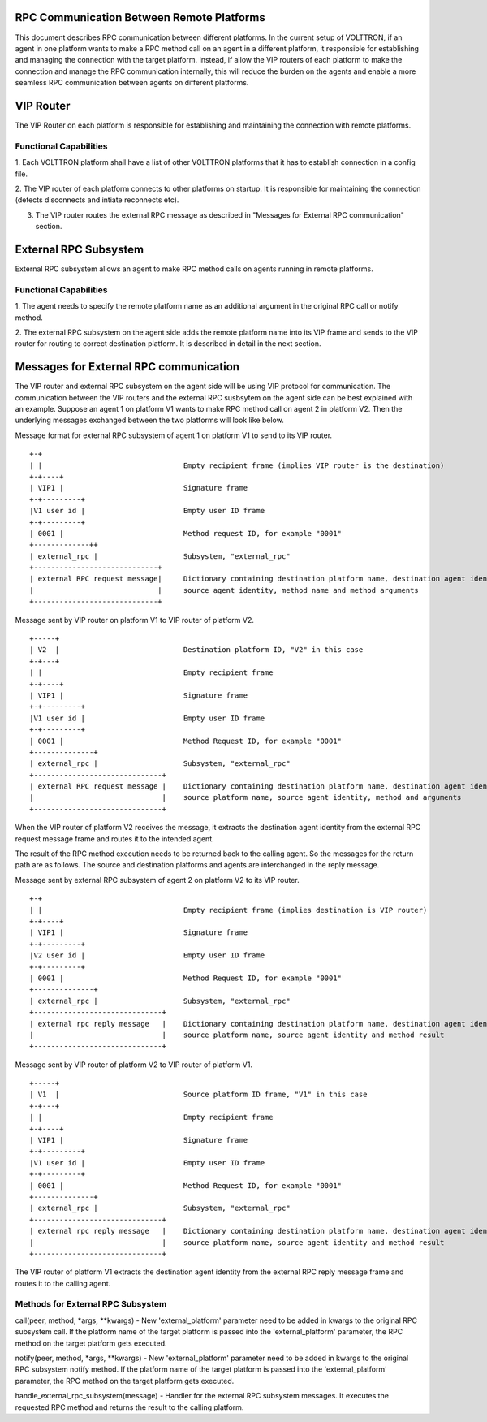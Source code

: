 .. _ExternalRPCEnhancement:

RPC Communication Between Remote Platforms
==========================================

This document describes RPC communication between different platforms. In the current setup of VOLTTRON, if an agent in
one platform wants to make a RPC method call on an agent in a different platform, it responsible for establishing and
managing the connection with the target platform. Instead, if allow the VIP routers of each platform to make the
connection and manage the RPC communication internally, this will reduce the burden on the agents and enable a more
seamless RPC communication between agents on different platforms.

VIP Router
==========
The VIP Router on each platform is responsible for establishing and maintaining the connection with remote platforms.

Functional Capabilities
***********************
1. Each VOLTTRON platform shall have a list of other VOLTTRON platforms that it has to establish connection in a config
file.

2. The VIP router of each platform connects to other platforms on startup. It is responsible for maintaining the
connection (detects disconnects and intiate reconnects etc).

3. The VIP router routes the external RPC message as described in "Messages for External RPC communication" section.

External RPC Subsystem
======================
External RPC subsystem allows an agent to make RPC method calls on agents running in remote platforms.

Functional Capabilities
***********************
1. The agent needs to specify the remote platform name as an additional argument in the original RPC call or notify
method.

2. The external RPC subsystem on the agent side adds the remote platform name into its VIP frame and sends to the
VIP router for routing to correct destination platform. It is described in detail in the next section.


Messages for External RPC communication
=======================================
The VIP router and external RPC subsystem on the agent side will be using VIP protocol for communication. The
communication between the VIP routers and the external RPC susbsytem on the agent side can be best explained with an
example. Suppose an agent 1 on platform V1 wants to make RPC method call on agent 2 in platform V2. Then the underlying
messages exchanged between the two platforms will look like below.

Message format for external RPC subsystem of agent 1 on platform V1 to send to its VIP router.
::

    +-+
    | |                                 Empty recipient frame (implies VIP router is the destination)
    +-+----+
    | VIP1 |                            Signature frame
    +-+---------+
    |V1 user id |                       Empty user ID frame
    +-+---------+
    | 0001 |                            Method request ID, for example "0001"
    +-------------++
    | external_rpc |                    Subsystem, "external_rpc"
    +-----------------------------+
    | external RPC request message|     Dictionary containing destination platform name, destination agent identity,
    |                             |     source agent identity, method name and method arguments
    +-----------------------------+


Message sent by VIP router on platform V1 to VIP router of platform V2.

::

    +-----+
    | V2  |                             Destination platform ID, "V2" in this case
    +-+---+
    | |                                 Empty recipient frame
    +-+----+
    | VIP1 |                            Signature frame
    +-+---------+
    |V1 user id |                       Empty user ID frame
    +-+---------+
    | 0001 |                            Method Request ID, for example "0001"
    +--------------+
    | external_rpc |                    Subsystem, "external_rpc"
    +------------------------------+
    | external RPC request message |    Dictionary containing destination platform name, destination agent identity,
    |                              |    source platform name, source agent identity, method and arguments
    +------------------------------+


When the VIP router of platform V2 receives the message, it extracts the destination agent identity from the external
RPC request message frame and routes it to the intended agent.

The result of the RPC method execution needs to be returned back to the calling agent. So the messages for the return
path are as follows. The source and destination platforms and agents are interchanged in the reply message.

Message sent by external RPC subsystem of agent 2 on platform V2 to its VIP router.

::

    +-+
    | |                                 Empty recipient frame (implies destination is VIP router)
    +-+----+
    | VIP1 |                            Signature frame
    +-+---------+
    |V2 user id |                       Empty user ID frame
    +-+---------+
    | 0001 |                            Method Request ID, for example "0001"
    +--------------+
    | external_rpc |                    Subsystem, "external_rpc"
    +------------------------------+
    | external rpc reply message   |    Dictionary containing destination platform name, destination agent identity
    |                              |    source platform name, source agent identity and method result
    +------------------------------+


Message sent by VIP router of platform V2 to VIP router of platform V1.
::

    +-----+
    | V1  |                             Source platform ID frame, "V1" in this case
    +-+---+
    | |                                 Empty recipient frame
    +-+----+
    | VIP1 |                            Signature frame
    +-+---------+
    |V1 user id |                       Empty user ID frame
    +-+---------+
    | 0001 |                            Method Request ID, for example "0001"
    +--------------+
    | external_rpc |                    Subsystem, "external_rpc"
    +------------------------------+
    | external rpc reply message   |    Dictionary containing destination platform name, destination agent identity
    |                              |    source platform name, source agent identity and method result
    +------------------------------+

The VIP router of platform V1 extracts the destination agent identity from the external RPC reply message frame and
routes it to the calling agent.


Methods for External RPC Subsystem
**********************************
call(peer, method, *args, **kwargs) - New 'external_platform' parameter  need to be added in kwargs to the
original RPC subsystem call. If the platform name of the target platform is passed into the 'external_platform'
parameter, the RPC method on the target platform gets executed.

notify(peer, method, *args, **kwargs) - New 'external_platform' parameter  need to be added in kwargs to the
original RPC subsystem notify method. If the platform name of the target platform is passed into the 'external_platform'
parameter, the RPC method on the target platform gets executed.

handle_external_rpc_subsystem(message) - Handler for the external RPC subsystem messages. It executes the requested RPC
method and returns the result to the calling platform.